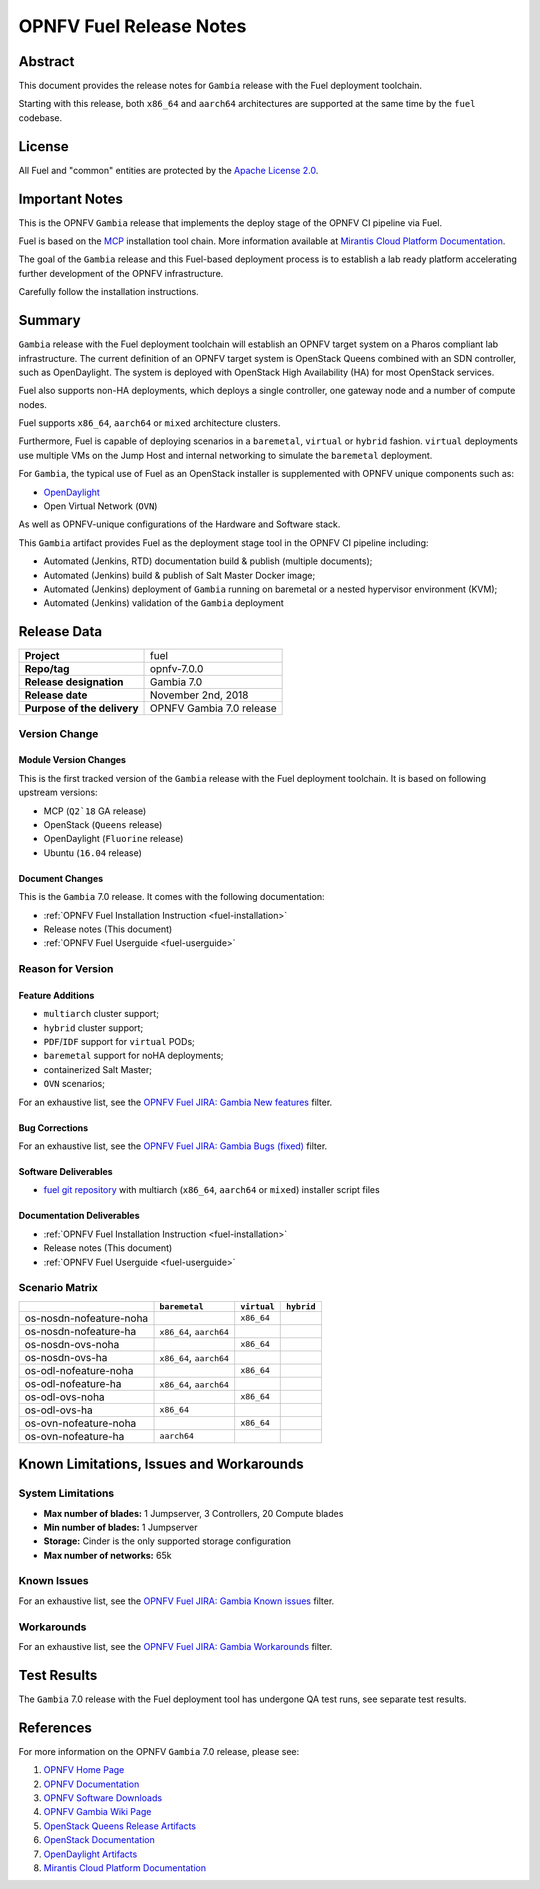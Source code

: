 .. This work is licensed under a Creative Commons Attribution 4.0 International License.
.. http://creativecommons.org/licenses/by/4.0
.. (c) Open Platform for NFV Project, Inc. and its contributors

************************
OPNFV Fuel Release Notes
************************

Abstract
========

This document provides the release notes for ``Gambia`` release with the Fuel
deployment toolchain.

Starting with this release, both ``x86_64`` and ``aarch64`` architectures
are supported at the same time by the ``fuel`` codebase.

License
=======

All Fuel and "common" entities are protected by the `Apache License 2.0`_.

Important Notes
===============

This is the OPNFV ``Gambia`` release that implements the deploy stage of the
OPNFV CI pipeline via Fuel.

Fuel is based on the `MCP`_ installation tool chain.
More information available at `Mirantis Cloud Platform Documentation`_.

The goal of the ``Gambia`` release and this Fuel-based deployment process is
to establish a lab ready platform accelerating further development
of the OPNFV infrastructure.

Carefully follow the installation instructions.

Summary
=======

``Gambia`` release with the Fuel deployment toolchain will establish an OPNFV
target system on a Pharos compliant lab infrastructure. The current definition
of an OPNFV target system is OpenStack Queens combined with an SDN
controller, such as OpenDaylight. The system is deployed with OpenStack High
Availability (HA) for most OpenStack services.

Fuel also supports non-HA deployments, which deploys a
single controller, one gateway node and a number of compute nodes.

Fuel supports ``x86_64``, ``aarch64`` or ``mixed`` architecture clusters.

Furthermore, Fuel is capable of deploying scenarios in a ``baremetal``,
``virtual`` or ``hybrid`` fashion. ``virtual`` deployments use multiple VMs on
the Jump Host and internal networking to simulate the ``baremetal`` deployment.

For ``Gambia``, the typical use of Fuel as an OpenStack installer is
supplemented with OPNFV unique components such as:

- `OpenDaylight`_
- Open Virtual Network (``OVN``)

As well as OPNFV-unique configurations of the Hardware and Software stack.

This ``Gambia`` artifact provides Fuel as the deployment stage tool in the
OPNFV CI pipeline including:

- Automated (Jenkins, RTD) documentation build & publish (multiple documents);
- Automated (Jenkins) build & publish of Salt Master Docker image;
- Automated (Jenkins) deployment of ``Gambia`` running on baremetal or a nested
  hypervisor environment (KVM);
- Automated (Jenkins) validation of the ``Gambia`` deployment

Release Data
============

+--------------------------------------+--------------------------------------+
| **Project**                          | fuel                                 |
|                                      |                                      |
+--------------------------------------+--------------------------------------+
| **Repo/tag**                         | opnfv-7.0.0                          |
|                                      |                                      |
+--------------------------------------+--------------------------------------+
| **Release designation**              | Gambia 7.0                           |
|                                      |                                      |
+--------------------------------------+--------------------------------------+
| **Release date**                     | November 2nd, 2018                   |
|                                      |                                      |
+--------------------------------------+--------------------------------------+
| **Purpose of the delivery**          | OPNFV Gambia 7.0 release             |
+--------------------------------------+--------------------------------------+

Version Change
--------------

Module Version Changes
~~~~~~~~~~~~~~~~~~~~~~

This is the first tracked version of the ``Gambia`` release with the Fuel
deployment toolchain. It is based on following upstream versions:

- MCP (``Q2`18`` GA release)

- OpenStack (``Queens`` release)

- OpenDaylight (``Fluorine`` release)

- Ubuntu (``16.04`` release)

Document Changes
~~~~~~~~~~~~~~~~

This is the ``Gambia`` 7.0 release.
It comes with the following documentation:

- :ref:`OPNFV Fuel Installation Instruction <fuel-installation>`

- Release notes (This document)

- :ref:`OPNFV Fuel Userguide <fuel-userguide>`

Reason for Version
------------------

Feature Additions
~~~~~~~~~~~~~~~~~

- ``multiarch`` cluster support;
- ``hybrid`` cluster support;
- ``PDF``/``IDF`` support for ``virtual`` PODs;
- ``baremetal`` support for noHA deployments;
- containerized Salt Master;
- ``OVN`` scenarios;

For an exhaustive list, see the `OPNFV Fuel JIRA: Gambia New features`_ filter.

Bug Corrections
~~~~~~~~~~~~~~~

For an exhaustive list, see the `OPNFV Fuel JIRA: Gambia Bugs (fixed)`_ filter.

Software Deliverables
~~~~~~~~~~~~~~~~~~~~~

- `fuel git repository`_ with multiarch (``x86_64``, ``aarch64`` or ``mixed``)
  installer script files

Documentation Deliverables
~~~~~~~~~~~~~~~~~~~~~~~~~~

- :ref:`OPNFV Fuel Installation Instruction <fuel-installation>`

- Release notes (This document)

- :ref:`OPNFV Fuel Userguide <fuel-userguide>`

Scenario Matrix
---------------

+-------------------------+---------------+-------------+------------+
|                         | ``baremetal`` | ``virtual`` | ``hybrid`` |
+=========================+===============+=============+============+
| os-nosdn-nofeature-noha |               | ``x86_64``  |            |
+-------------------------+---------------+-------------+------------+
| os-nosdn-nofeature-ha   | ``x86_64``,   |             |            |
|                         | ``aarch64``   |             |            |
+-------------------------+---------------+-------------+------------+
| os-nosdn-ovs-noha       |               | ``x86_64``  |            |
+-------------------------+---------------+-------------+------------+
| os-nosdn-ovs-ha         | ``x86_64``,   |             |            |
|                         | ``aarch64``   |             |            |
+-------------------------+---------------+-------------+------------+
| os-odl-nofeature-noha   |               | ``x86_64``  |            |
+-------------------------+---------------+-------------+------------+
| os-odl-nofeature-ha     | ``x86_64``,   |             |            |
|                         | ``aarch64``   |             |            |
+-------------------------+---------------+-------------+------------+
| os-odl-ovs-noha         |               | ``x86_64``  |            |
+-------------------------+---------------+-------------+------------+
| os-odl-ovs-ha           | ``x86_64``    |             |            |
+-------------------------+---------------+-------------+------------+
| os-ovn-nofeature-noha   |               | ``x86_64``  |            |
+-------------------------+---------------+-------------+------------+
| os-ovn-nofeature-ha     | ``aarch64``   |             |            |
+-------------------------+---------------+-------------+------------+

Known Limitations, Issues and Workarounds
=========================================

System Limitations
------------------

- **Max number of blades:** 1 Jumpserver, 3 Controllers, 20 Compute blades

- **Min number of blades:** 1 Jumpserver

- **Storage:** Cinder is the only supported storage configuration

- **Max number of networks:** 65k


Known Issues
------------

For an exhaustive list, see the `OPNFV Fuel JIRA: Gambia Known issues`_ filter.

Workarounds
-----------

For an exhaustive list, see the `OPNFV Fuel JIRA: Gambia Workarounds`_ filter.

Test Results
============

The ``Gambia`` 7.0 release with the Fuel deployment tool has undergone QA test
runs, see separate test results.

References
==========

For more information on the OPNFV ``Gambia`` 7.0 release, please see:

#. `OPNFV Home Page`_
#. `OPNFV Documentation`_
#. `OPNFV Software Downloads`_
#. `OPNFV Gambia Wiki Page`_
#. `OpenStack Queens Release Artifacts`_
#. `OpenStack Documentation`_
#. `OpenDaylight Artifacts`_
#. `Mirantis Cloud Platform Documentation`_

.. FIXME: cleanup unused refs, extend above list
.. _`OpenDaylight`: https://www.opendaylight.org/software
.. _`OpenDaylight Artifacts`: https://www.opendaylight.org/software/downloads
.. _`MCP`: https://www.mirantis.com/software/mcp/
.. _`Mirantis Cloud Platform Documentation`: https://docs.mirantis.com/mcp/latest/
.. _`fuel git repository`: https://git.opnfv.org/fuel
.. _`OpenStack Documentation`: https://docs.openstack.org
.. _`OpenStack Queens Release Artifacts`: https://www.openstack.org/software/queens
.. _`OPNFV Home Page`: https://www.opnfv.org
.. _`OPNFV Gambia Wiki Page`: https://wiki.opnfv.org/releases/Gambia
.. _`OPNFV Documentation`: https://docs.opnfv.org
.. _`OPNFV Software Downloads`: https://www.opnfv.org/software/download
.. _`Apache License 2.0`: https://www.apache.org/licenses/LICENSE-2.0
.. OPNFV Fuel Gambia JIRA filters
.. _`OPNFV Fuel JIRA: Gambia Bugs (fixed)`: https://jira.opnfv.org/issues/?filter=12503
.. _`OPNFV Fuel JIRA: Gambia New features`: https://jira.opnfv.org/issues/?filter=12504
.. _`OPNFV Fuel JIRA: Gambia Known issues`: https://jira.opnfv.org/issues/?filter=12505
.. _`OPNFV Fuel JIRA: Gambia Workarounds`: https://jira.opnfv.org/issues/?filter=12506
